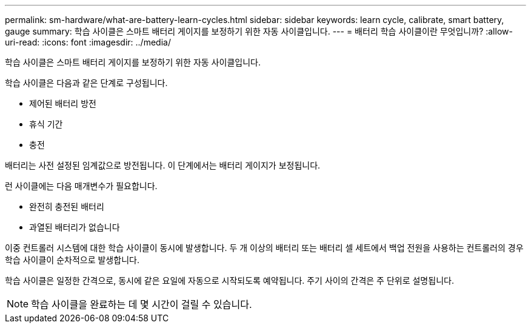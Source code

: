 ---
permalink: sm-hardware/what-are-battery-learn-cycles.html 
sidebar: sidebar 
keywords: learn cycle, calibrate, smart battery, gauge 
summary: 학습 사이클은 스마트 배터리 게이지를 보정하기 위한 자동 사이클입니다. 
---
= 배터리 학습 사이클이란 무엇입니까?
:allow-uri-read: 
:icons: font
:imagesdir: ../media/


[role="lead"]
학습 사이클은 스마트 배터리 게이지를 보정하기 위한 자동 사이클입니다.

학습 사이클은 다음과 같은 단계로 구성됩니다.

* 제어된 배터리 방전
* 휴식 기간
* 충전


배터리는 사전 설정된 임계값으로 방전됩니다. 이 단계에서는 배터리 게이지가 보정됩니다.

런 사이클에는 다음 매개변수가 필요합니다.

* 완전히 충전된 배터리
* 과열된 배터리가 없습니다


이중 컨트롤러 시스템에 대한 학습 사이클이 동시에 발생합니다. 두 개 이상의 배터리 또는 배터리 셀 세트에서 백업 전원을 사용하는 컨트롤러의 경우 학습 사이클이 순차적으로 발생합니다.

학습 사이클은 일정한 간격으로, 동시에 같은 요일에 자동으로 시작되도록 예약됩니다. 주기 사이의 간격은 주 단위로 설명됩니다.

[NOTE]
====
학습 사이클을 완료하는 데 몇 시간이 걸릴 수 있습니다.

====